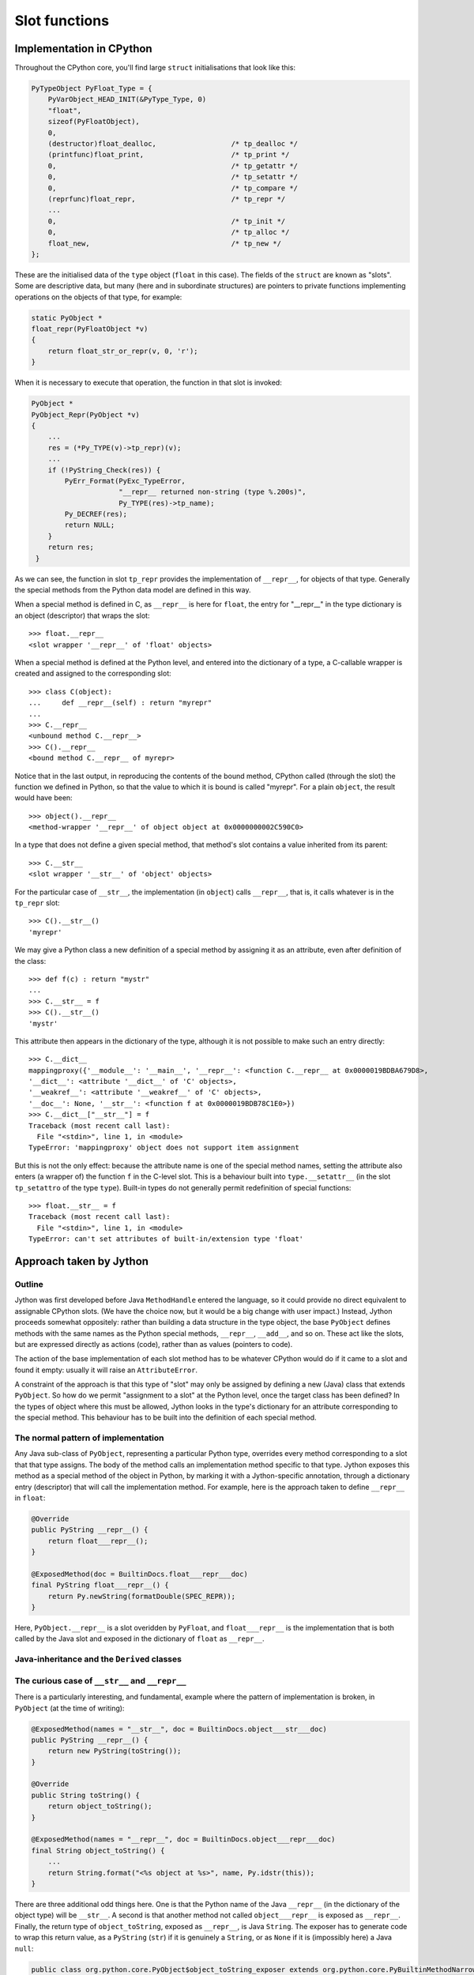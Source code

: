.. File: slots.rst

Slot functions
##############

Implementation in CPython
*************************

Throughout the CPython core, you'll find large ``struct`` initialisations that look like this:

.. code-block:: c

   PyTypeObject PyFloat_Type = {
       PyVarObject_HEAD_INIT(&PyType_Type, 0)
       "float",
       sizeof(PyFloatObject),
       0,
       (destructor)float_dealloc,                  /* tp_dealloc */
       (printfunc)float_print,                     /* tp_print */
       0,                                          /* tp_getattr */
       0,                                          /* tp_setattr */
       0,                                          /* tp_compare */
       (reprfunc)float_repr,                       /* tp_repr */
       ...
       0,                                          /* tp_init */
       0,                                          /* tp_alloc */
       float_new,                                  /* tp_new */
   };

These are the initialised data of the ``type`` object (``float`` in this case).
The fields of the ``struct`` are known as "slots".
Some are descriptive data, but many
(here and in subordinate structures)
are pointers to private functions implementing operations on the objects of that type,
for example:

.. code-block:: c

   static PyObject *
   float_repr(PyFloatObject *v)
   {
       return float_str_or_repr(v, 0, 'r');
   }

When it is necessary to execute that operation,
the function in that slot is invoked:

.. code-block:: c

   PyObject *
   PyObject_Repr(PyObject *v)
   {
       ...
       res = (*Py_TYPE(v)->tp_repr)(v);
       ...
       if (!PyString_Check(res)) {
           PyErr_Format(PyExc_TypeError,
                        "__repr__ returned non-string (type %.200s)",
                        Py_TYPE(res)->tp_name);
           Py_DECREF(res);
           return NULL;
       }
       return res;
    }

As we can see,
the function in slot ``tp_repr`` provides the implementation of ``__repr__``,
for objects of that type.
Generally the special methods from the Python data model are defined in this way.

When a special method is defined in C,
as ``__repr__`` is here for ``float``,
the entry for "__repr__" in the type dictionary is an object (descriptor) that wraps the slot::

   >>> float.__repr__
   <slot wrapper '__repr__' of 'float' objects>

When a special method is defined at the Python level,
and entered into the dictionary of a type,
a C-callable wrapper is created and assigned to the corresponding slot::

   >>> class C(object):
   ...     def __repr__(self) : return "myrepr"
   ...
   >>> C.__repr__
   <unbound method C.__repr__>
   >>> C().__repr__
   <bound method C.__repr__ of myrepr>

Notice that in the last output,
in reproducing the contents of the bound method,
CPython called (through the slot) the function we defined in Python,
so that the value to which it is bound is called "myrepr".
For a plain ``object``, the result would have been::

   >>> object().__repr__
   <method-wrapper '__repr__' of object object at 0x0000000002C590C0>

In a type that does not define a given special method,
that method's slot contains a value inherited from its parent::

   >>> C.__str__
   <slot wrapper '__str__' of 'object' objects>

For the particular case of ``__str__``,
the implementation (in ``object``) calls ``__repr__``,
that is, it calls whatever is in the ``tp_repr`` slot::

   >>> C().__str__()
   'myrepr'

We may give a Python class a new definition of a special method
by assigning it as an attribute, even after definition of the class::

   >>> def f(c) : return "mystr"
   ...
   >>> C.__str__ = f
   >>> C().__str__()
   'mystr'

This attribute then appears in the dictionary of the type,
although it is not possible to make such an entry directly::

   >>> C.__dict__
   mappingproxy({'__module__': '__main__', '__repr__': <function C.__repr__ at 0x0000019BDBA679D8>,
   '__dict__': <attribute '__dict__' of 'C' objects>,
   '__weakref__': <attribute '__weakref__' of 'C' objects>,
   '__doc__': None, '__str__': <function f at 0x0000019BDB78C1E0>})
   >>> C.__dict__["__str__"] = f
   Traceback (most recent call last):
     File "<stdin>", line 1, in <module>
   TypeError: 'mappingproxy' object does not support item assignment

But this is not the only effect:
because the attribute name is one of the special method names,
setting the attribute also enters (a wrapper of) the function ``f`` in the C-level slot.
This is a behaviour built into ``type.__setattr__``
(in the slot ``tp_setattro`` of the type ``type``).
Built-in types do not generally permit redefinition of special functions::

   >>> float.__str__ = f
   Traceback (most recent call last):
     File "<stdin>", line 1, in <module>
   TypeError: can't set attributes of built-in/extension type 'float'


Approach taken by Jython
************************

Outline
=======

Jython was first developed before Java ``MethodHandle`` entered the language,
so it could provide no direct equivalent to assignable CPython slots.
(We have the choice now, but it would be a big change with user impact.)
Instead, Jython proceeds somewhat oppositely:
rather than building a data structure in the type object,
the base ``PyObject`` defines methods with the same names as the Python special methods,
``__repr__``, ``__add__``, and so on.
These act like the slots, but are expressed directly as actions (code),
rather than as values (pointers to code).

The action of the base implementation of each slot method
has to be whatever CPython would do if it came to a slot and found it empty:
usually it will raise an ``AttributeError``.

A constraint of the approach is that this type of "slot" may only be assigned
by defining a new (Java) class that extends ``PyObject``.
So how do we permit "assignment to a slot" at the Python level,
once the target class has been defined?
In the types of object where this must be allowed,
Jython looks in the type's dictionary for an attribute corresponding to the special method.
This behaviour has to be built into the definition of each special method.

The normal pattern of implementation
====================================

Any Java sub-class of ``PyObject``,
representing a particular Python type,
overrides every method corresponding to a slot that that type assigns.
The body of the method calls an implementation method specific to that type.
Jython exposes this method as a special method of the object in Python,
by marking it with a Jython-specific annotation,
through a dictionary entry (descriptor) that will call the implementation method.
For example,
here is the approach taken to define ``__repr__`` in ``float``:

.. code-block:: java

       @Override
       public PyString __repr__() {
           return float___repr__();
       }

       @ExposedMethod(doc = BuiltinDocs.float___repr___doc)
       final PyString float___repr__() {
           return Py.newString(formatDouble(SPEC_REPR));
       }

Here, ``PyObject.__repr__`` is a slot overidden by ``PyFloat``,
and ``float___repr__`` is the implementation that is both
called by the Java slot and exposed in the dictionary of ``float`` as ``__repr__``.



Java-inheritance and the ``Derived`` classes
============================================




.. code-block:: java



The curious case of ``__str__`` and ``__repr__``
================================================

There is a particularly interesting, and fundamental,
example where the pattern of implementation is broken,
in ``PyObject`` (at the time of writing):

.. code-block:: java

       @ExposedMethod(names = "__str__", doc = BuiltinDocs.object___str___doc)
       public PyString __repr__() {
           return new PyString(toString());
       }

       @Override
       public String toString() {
           return object_toString();
       }

       @ExposedMethod(names = "__repr__", doc = BuiltinDocs.object___repr___doc)
       final String object_toString() {
           ...
           return String.format("<%s object at %s>", name, Py.idstr(this));
       }

There are three additional odd things here.
One is that the Python name of the Java ``__repr__``
(in the dictionary of the object type) will be ``__str__``.
A second is that another method not called ``object___repr__``
is exposed as ``__repr__``.
Finally,
the return type of ``object_toString``, exposed as ``__repr__``, is Java ``String``.
The exposer has to generate code to wrap this return value,
as a ``PyString`` (``str``) if it is genuinely a ``String``,
or as ``None`` if it is (impossibly here) a Java ``null``:

.. code-block:: text

   public class org.python.core.PyObject$object_toString_exposer extends org.python.core.PyBuiltinMethodNarrow {
     public org.python.core.PyObject __call__();
       Code:
          0: aload_0
          1: getfield      #38 // Field self:Lorg/python/core/PyObject;
          4: checkcast     #40 // class org/python/core/PyObject
          7: invokevirtual #44 // Method org/python/core/PyObject.object_toString:()Ljava/lang/String;
         10: dup
         11: ifnonnull     21
         14: pop
         15: getstatic     #49 // Field org/python/core/Py.None:Lorg/python/core/PyObject;
         18: goto          24
         21: invokestatic  #53 // Method org/python/core/Py.newString:(Ljava/lang/String;)Lorg/python/core/PyString;
         24: areturn
   }

